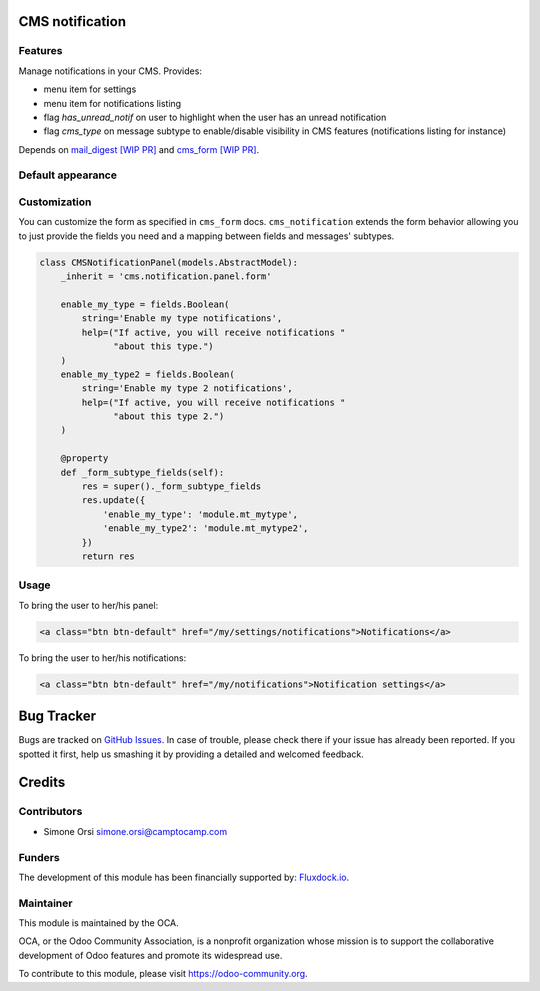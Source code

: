 .. image:: https://img.shields.io/badge/licence-lgpl--3-blue.svg
   :target: http://www.gnu.org/licenses/LGPL-3.0-standalone.html
   :alt: License: LGPL-3

CMS notification
=================

Features
--------

Manage notifications in your CMS. Provides:

* menu item for settings
* menu item for notifications listing
* flag `has_unread_notif` on user to highlight when the user has an unread notification
* flag `cms_type` on message subtype to enable/disable visibility in CMS features (notifications listing for instance)


Depends on `mail_digest [WIP PR] <https://github.com/camptocamp/social/tree/add-mail_digest/mail_digest>`_
and `cms_form [WIP PR] <https://github.com/simahawk/website-cms/tree/add-cms_form-PR/cms_form>`_.


Default appearance
------------------

.. image:: ./images/cms_notif_menu.png
.. image:: ./images/cms_notif_settings.png
.. image:: ./images/cms_notif_listing.png


Customization
-------------

You can customize the form as specified in ``cms_form`` docs.
``cms_notification`` extends the form behavior allowing you to just
provide the fields you need and a mapping between fields and messages'
subtypes.

.. code:: python

    class CMSNotificationPanel(models.AbstractModel):
        _inherit = 'cms.notification.panel.form'

        enable_my_type = fields.Boolean(
            string='Enable my type notifications',
            help=("If active, you will receive notifications "
                  "about this type.")
        )
        enable_my_type2 = fields.Boolean(
            string='Enable my type 2 notifications',
            help=("If active, you will receive notifications "
                  "about this type 2.")
        )

        @property
        def _form_subtype_fields(self):
            res = super()._form_subtype_fields
            res.update({
                'enable_my_type': 'module.mt_mytype',
                'enable_my_type2': 'module.mt_mytype2',
            })
            return res


Usage
-----


To bring the user to her/his panel:

.. code:: html

    <a class="btn btn-default" href="/my/settings/notifications">Notifications</a>


To bring the user to her/his notifications:

.. code:: html

    <a class="btn btn-default" href="/my/notifications">Notification settings</a>


Bug Tracker
===========

Bugs are tracked on `GitHub Issues <https://github.com/OCA/website-cms/issues>`_. In
case of trouble, please check there if your issue has already been
reported. If you spotted it first, help us smashing it by providing a
detailed and welcomed feedback.

Credits
=======

Contributors
------------

-  Simone Orsi simone.orsi@camptocamp.com

Funders
-------

The development of this module has been financially supported by: `Fluxdock.io <https://fluxdock.io>`_.


Maintainer
----------


.. image:: https://odoo-community.org/logo.png
   :alt: Odoo Community Association
   :target: https://odoo-community.org

This module is maintained by the OCA.

OCA, or the Odoo Community Association, is a nonprofit organization
whose mission is to support the collaborative development of Odoo
features and promote its widespread use.

To contribute to this module, please visit https://odoo-community.org.


